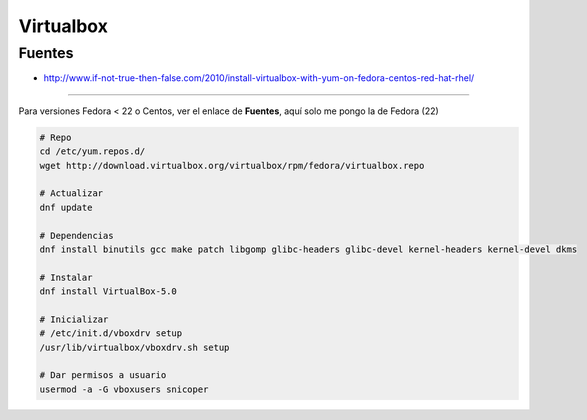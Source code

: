 .. _reference-linux-fedora-centos-virtualbox:

##########
Virtualbox
##########

Fuentes
*******

* http://www.if-not-true-then-false.com/2010/install-virtualbox-with-yum-on-fedora-centos-red-hat-rhel/

---------------

Para versiones Fedora < 22 o Centos, ver el enlace de **Fuentes**, aquí solo me pongo la de Fedora (22)

.. code-block:: bash

    # Repo
    cd /etc/yum.repos.d/
    wget http://download.virtualbox.org/virtualbox/rpm/fedora/virtualbox.repo

    # Actualizar
    dnf update

    # Dependencias
    dnf install binutils gcc make patch libgomp glibc-headers glibc-devel kernel-headers kernel-devel dkms

    # Instalar
    dnf install VirtualBox-5.0

    # Inicializar
    # /etc/init.d/vboxdrv setup
    /usr/lib/virtualbox/vboxdrv.sh setup

    # Dar permisos a usuario
    usermod -a -G vboxusers snicoper
